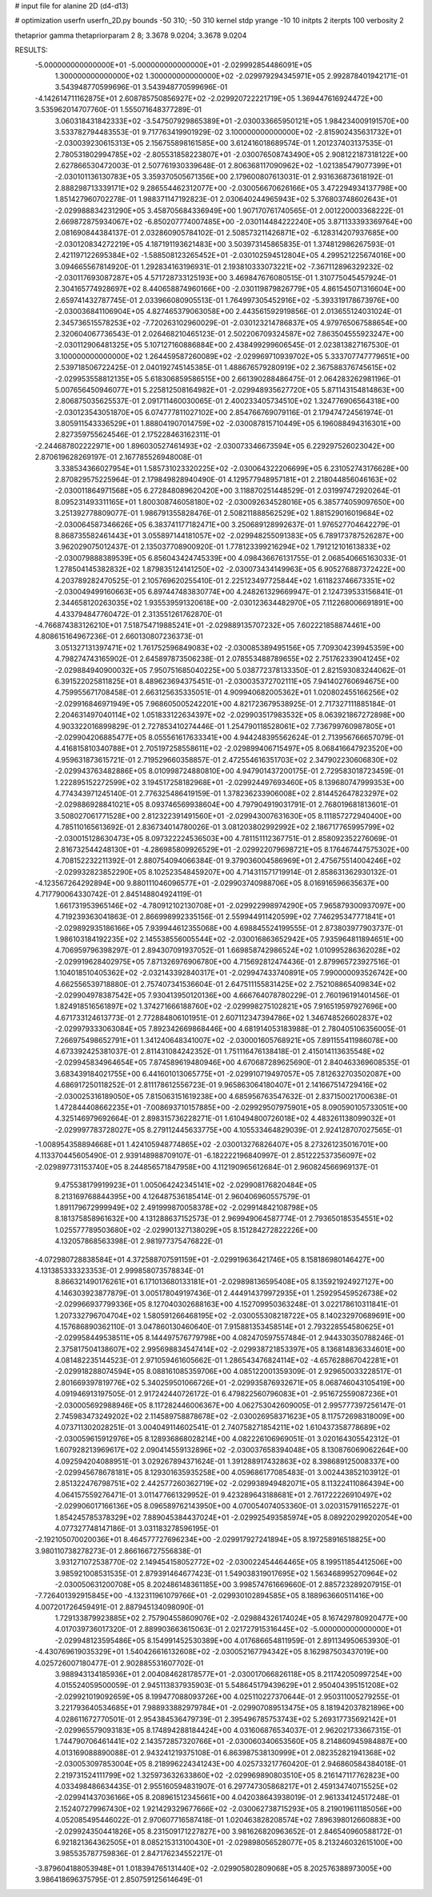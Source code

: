 # input file for alanine 2D (d4-d13)

# optimization
userfn       userfn_2D.py
bounds       -50 310; -50 310
kernel       stdp
yrange       -10 10
initpts      2
iterpts      100
verbosity    2

thetaprior gamma
thetapriorparam 2 8; 3.3678 9.0204; 3.3678 9.0204

RESULTS:
 -5.000000000000000E+01 -5.000000000000000E+01      -2.029992854486091E+05
  1.300000000000000E+02  1.300000000000000E+02      -2.029979294345971E+05       2.992878401942171E-01       3.543948770599696E-01  3.543948770599696E-01
 -4.142614711162875E+01  2.608785750856927E+02      -2.029920722221719E+05       1.369447616924472E+00       3.535962014707760E-01  1.555071648377289E-01
  3.060318431842333E+02 -3.547507929865389E+01      -2.030033665950121E+05       1.984234009191570E+00       3.533782794483553E-01  9.717763419901929E-02
  3.100000000000000E+02 -2.815902435631732E+01      -2.030039230615313E+05       2.156755898161585E+00       3.612416018689574E-01  1.201237403137535E-01
  2.780531802994785E+02 -2.805531858223807E+01      -2.030076508743490E+05       2.908122187318122E+00       2.627866530472003E-01  2.507761930339648E-01
  2.806368117090962E+02 -1.021385479077399E+01      -2.030101136130783E+05       3.359370505671356E+00       2.179600807613031E-01  2.931636873618192E-01
  2.888298713339171E+02  9.286554462312077E+00      -2.030056670626166E+05       3.472294934137798E+00       1.851427960702278E-01  1.988371147192823E-01
  2.030640244965943E+02  5.376803748602643E+01      -2.029988834231290E+05       3.458705684336949E+00       1.907170761740565E-01  2.001220003368222E-01
  2.669872875934067E+02 -6.850207774007485E+00      -2.030114484222240E+05       3.871133393369764E+00       2.081690844384137E-01  2.032860905784102E-01
  2.508573211426871E+02 -6.128314207937685E+00      -2.030120834272219E+05       4.187191193621483E+00       3.503973145865835E-01  1.374812986267593E-01
  2.421197122695384E+02 -1.588508123265452E+01      -2.030102594512804E+05       4.299521225674016E+00       3.094665567814920E-01  1.292834163196931E-01
  2.193810333073221E+02 -7.367112896329232E-02      -2.030117693087287E+05       4.571728733125193E+00       3.469847676080515E-01  1.310775045457924E-01
  2.304165774928697E+02  8.440658874960166E+00      -2.030119879826779E+05       4.861545071316604E+00       2.659741432787745E-01  2.033966080905513E-01
  1.764997305452916E+02 -5.393319178673976E+00      -2.030036841106904E+05       4.827465379063058E+00       2.443561592919856E-01  2.013655124031024E-01
  2.345736515578253E+02 -7.720263102960029E-01      -2.030123214786837E+05       4.979765067588654E+00       2.320604067736543E-01  2.026468210465123E-01
  2.502206709324587E+02  7.863504555923247E+00      -2.030112906481325E+05       5.107127160886884E+00       2.438499299606545E-01  2.023813827167530E-01
  3.100000000000000E+02  1.264459587260089E+02      -2.029969710939702E+05       5.333707747779651E+00       2.539718506722425E-01  2.040192745145385E-01
  1.488676579280919E+02  2.367588376745615E+02      -2.029953558812135E+05       5.618306859586515E+00       2.661390288486475E-01  2.064283262981196E-01
  5.007656450946077E+01  5.225812508164982E+01      -2.029948935627720E+05       5.871143154814863E+00       2.806875035625537E-01  2.091711460030065E-01
  2.400233405734510E+02  1.324776906564318E+00      -2.030123543051870E+05       6.074777811027102E+00       2.854766769079116E-01  2.179474724561974E-01
  3.805911543336529E+01  1.888041907014759E+02      -2.030087815710449E+05       6.196088494316301E+00       2.827359755624546E-01  2.175228463162311E-01
 -2.244687802222971E+00  1.896030527461493E+02      -2.030073346673594E+05       6.229297526023042E+00       2.870619628269197E-01  2.167785526948008E-01
  3.338534366027954E+01  1.585731023320225E+02      -2.030064322206699E+05       6.231052743176628E+00       2.870829575225964E-01  2.179849828940490E-01
  4.129577948957181E+01  2.218044856046163E+02      -2.030011864971568E+05       6.272848089620420E+00       3.118870251448529E-01  2.031997472920264E-01
  8.095231493311165E+01  1.800308746058180E+02      -2.030092634528016E+05       6.385774059097650E+00       3.251392778809077E-01  1.986791355828476E-01
  2.508211888562529E+02  1.881529016019684E+02      -2.030064587346626E+05       6.383741177182471E+00       3.250689128992637E-01  1.976527704642279E-01
  8.868735582461443E+01  3.055897144181057E+02      -2.029948255091383E+05       6.789173787526287E+00       3.962029075012437E-01  2.135037708900920E-01
  1.778123399216294E+02  1.791212101613833E+02      -2.030079888389539E+05       6.856043424745339E+00       4.098436676131755E-01  2.068540665163033E-01
  1.278504145382832E+02  1.879835124141250E+02      -2.030073434149963E+05       6.905276887372422E+00       4.203789282470525E-01  2.105769620255410E-01
  2.225123497725844E+02  1.611823746673351E+02      -2.030049499160663E+05       6.897447483830774E+00       4.248261329669947E-01  2.124739533156841E-01
  2.344658120263035E+02  1.935539591320618E+00      -2.030123634482970E+05       7.112268006691891E+00       4.433794847760472E-01  2.313551261762870E-01
 -4.766874383126210E+01  7.518754719885241E+01      -2.029889135707232E+05       7.602221858874461E+00       4.808615164967236E-01  2.660130807236373E-01
  3.051327131397471E+02  1.761752596849083E+02      -2.030085389495156E+05       7.709304239945359E+00       4.798274743165902E-01  2.645897873506238E-01
  2.078553488789655E+02  2.751762339041245E+02      -2.029884940900032E+05       7.950751685040225E+00       5.038772378133350E-01  2.821593083244062E-01
  6.391522025811825E+01  8.489623694375451E-01      -2.030035372702111E+05       7.941402760694675E+00       4.759955671708458E-01  2.663125635335051E-01
  4.909940682005362E+01  1.020802455166256E+02      -2.029916846971949E+05       7.968605005242201E+00       4.821723679538925E-01  2.717327111885184E-01
  2.204631497040114E+02  1.051833122634397E+02      -2.029903517983532E+05       8.063921867272898E+00       4.903322016899829E-01  2.727853410274446E-01
  1.254790118528061E+02  7.736799760987805E+01      -2.029904206885477E+05       8.055561617633341E+00       4.944248395562624E-01  2.713956766657079E-01
  4.416815810340788E+01  2.705197258558611E+02      -2.029899406715497E+05       8.068416647923520E+00       4.959631873615721E-01  2.719529660358857E-01
  2.472554616351703E+02  2.347902230606830E+02      -2.029943763482886E+05       8.010998724880810E+00       4.947901437200175E-01  2.729583018723459E-01
  1.222895152272599E+02  3.194517258182968E+01      -2.029924497693460E+05       8.139680747999353E+00       4.774343971245140E-01  2.776325486419159E-01
  1.378236233906008E+02  2.814452647823297E+02      -2.029886928841021E+05       8.093746569938604E+00       4.797904919031791E-01  2.768019681813601E-01
  3.508027061771528E+00  2.812322391491560E+01      -2.029943007631630E+05       8.111857272940400E+00       4.785110165613692E-01  2.836734014780026E-01
  3.081203802992992E+02  2.186717765995799E+02      -2.030015128630473E+05       8.097322224536503E+00       4.781151112367751E-01  2.858092352276069E-01
  2.816732544248130E+01 -4.286985809926529E+01      -2.029922079698721E+05       8.176467447575302E+00       4.708152232211392E-01  2.880754094066384E-01
  9.379036004586969E+01  2.475675514004246E+02      -2.029932823852290E+05       8.102523548459207E+00       4.714311571719914E-01  2.858631362930132E-01
 -4.123567264292894E+00  9.880111046096577E+01      -2.029903740988706E+05       8.016916596635637E+00       4.717790064330742E-01  2.845148804924119E-01
  1.661731953965146E+02 -4.780912102130708E+01      -2.029922998974290E+05       7.965879300937097E+00       4.719239363041863E-01  2.866998992335156E-01
  2.559944911420599E+02  7.746295347771841E+01      -2.029892935186166E+05       7.939944612355068E+00       4.698845524199555E-01  2.873803977903737E-01
  1.986103184192235E+02  2.145538556005544E+02      -2.030016863652942E+05       7.935964811894651E+00       4.706959796398297E-01  2.894307091937052E-01
  1.669858742986524E+02  1.010995286362028E+02      -2.029919628402975E+05       7.871326976906780E+00       4.715692812474436E-01  2.879965723927516E-01
  1.104018510405362E+02 -2.032143392840317E+01      -2.029947433740891E+05       7.990000093526742E+00       4.662556539718880E-01  2.757407341536604E-01
  2.647511155831425E+02  2.752108865409834E+02      -2.029904978387542E+05       7.930413950120136E+00       4.666764078780229E-01  2.760196191401456E-01
  1.824918516561897E+02  1.374271666188760E+02      -2.029998275102821E+05       7.916519597927696E+00       4.671733124613773E-01  2.772884806101951E-01
  2.607112347394786E+02  1.346748526602837E+02      -2.029979333063084E+05       7.892342669868446E+00       4.681914053183988E-01  2.780405106356005E-01
  7.266975498652791E+01  1.341240648341007E+02      -2.030001605768921E+05       7.891155411986078E+00       4.673392425381037E-01  2.811431084242352E-01
  1.751116476138418E-01  2.415014113635548E+02      -2.029945834964654E+05       7.874589619480946E+00       4.670687289625690E-01  2.840463369608535E-01
  3.683439184021755E+00  6.441601013065775E+01      -2.029910719497057E+05       7.812632703502087E+00       4.686917250118252E-01  2.811178612556723E-01
  9.965863064180407E+01  2.141667514729416E+02      -2.030025316189050E+05       7.815063151619238E+00       4.685956763547632E-01  2.837150021700638E-01
  1.472844408662235E+01 -7.008693710157885E+00      -2.029929507975901E+05       8.090590105733051E+00       4.325146979692664E-01  2.898315736228271E-01
  1.610494800726018E+02  4.483261138099032E+01      -2.029997783728027E+05       8.279112445633775E+00       4.105533464829039E-01  2.924128707027565E-01
 -1.008954358894668E+01  1.424105948774865E+02      -2.030013276826407E+05       8.273261235016701E+00       4.113370445605490E-01  2.939148988709107E-01
 -6.182222196840997E-01  2.851222537356097E+02      -2.029897731153740E+05       8.244856571847958E+00       4.112190965612684E-01  2.960824566969137E-01
  9.475538179919923E+01  1.005064242345141E+02      -2.029908176820484E+05       8.213169768844395E+00       4.126487536185414E-01  2.960406960557579E-01
  1.891179672999949E+02  2.491999870058378E+02      -2.029914842108798E+05       8.181375858961632E+00       4.131288637152573E-01  2.969949064587774E-01
  2.793650185354551E+02  1.025577789503680E+02      -2.029901327138029E+05       8.151284272822226E+00       4.132057868563398E-01  2.981977375476822E-01
 -4.072980728838584E+01  4.372588707591159E+01      -2.029919636421746E+05       8.158186980146427E+00       4.131385333323353E-01  2.999858073578834E-01
  8.866321490176261E+01  6.171013680133181E+01      -2.029898136595408E+05       8.135921924927127E+00       4.146303923877879E-01  3.005178049197436E-01
  2.444914379972935E+01  1.259295459526738E+02      -2.029966937799336E+05       8.127040302688163E+00       4.152709950363248E-01  3.022178610311841E-01
  1.207332796704704E+02  1.580591266468195E+02      -2.030055308218722E+05       8.140232970689691E+00       4.157686890362110E-01  3.047860130460640E-01
  7.915881353458514E+01  2.793228554580625E+01      -2.029958449538511E+05       8.144497576779798E+00       4.082470597557484E-01  2.944330350788246E-01
  2.375817504138607E+02  2.995698834547414E+02      -2.029938721853397E+05       8.136814836334601E+00       4.081482235144523E-01  2.971059461605662E-01
  1.286543476824114E+02 -4.657628867042281E+01      -2.029918288074594E+05       8.088161085359706E+00       4.085122001359309E-01  2.929650033228517E-01
  2.801669397819776E+02  5.340259501066726E+01      -2.029935876932671E+05       8.068746043105419E+00       4.091946913197505E-01  2.917242440726172E-01
  6.479822560796083E+01 -2.951672559087236E+01      -2.030005692988946E+05       8.117282446006367E+00       4.062753042609005E-01  2.995777397256147E-01
  2.745983473249202E+02  2.114589758878678E+02      -2.030026958371623E+05       8.117572698318009E+00       4.073711302028251E-01  3.004049114602541E-01
  2.740758271854211E+02  1.610437358778689E+02      -2.030059615912976E+05       8.128936868028214E+00       4.082226106969051E-01  3.020164305542312E-01
  1.607928213969617E+02  2.090414559132896E+02      -2.030037658394048E+05       8.130876069062264E+00       4.092594204088951E-01  3.029267894371624E-01
  1.391288917432863E+02  8.398689125008337E+00      -2.029945678678181E+05       8.129301635935258E+00       4.059686177085483E-01  3.002443852103912E-01
  2.851322476798751E+02  2.442577260362719E+02      -2.029938949482071E+05       8.113224110864394E+00       4.064157559276471E-01  3.011477661329952E-01
  9.423289643188681E+01  2.761722226910497E+02      -2.029906017166136E+05       8.096589762143950E+00       4.070054074053360E-01  3.020315791165227E-01
  1.854245785378329E+02  7.889045384437024E+01      -2.029925493585974E+05       8.089220299202054E+00       4.077327748147186E-01  3.031183278596195E-01
 -2.192105070020036E+01  8.464577727696234E+00      -2.029917927241894E+05       8.197258916518825E+00       3.980110738278273E-01  2.866166727556838E-01
  3.931271072538770E-02  2.149454158052772E+02      -2.030022454464465E+05       8.199511854412506E+00       3.985921008531535E-01  2.879391464677423E-01
  1.549038319017695E+02  1.563468995270964E+02      -2.030050631200708E+05       8.202486148361185E+00       3.998574761669660E-01  2.885723289207915E-01
 -7.726401392915845E+00 -4.132311961079766E+01      -2.029930102894585E+05       8.188963660511416E+00       4.007201726459491E-01  2.887945134098090E-01
  1.729133879923885E+02  2.757904558609076E+02      -2.029884326174024E+05       8.167429780920477E+00       4.017039736017320E-01  2.889903663615063E-01
  2.021727915316445E+02 -5.000000000000000E+01      -2.029948123595486E+05       8.154991452530389E+00       4.017686654811959E-01  2.891134950653930E-01
 -4.430769619035329E+01  1.540426616132608E+02      -2.030052167794342E+05       8.162987503437019E+00       4.025726007180477E-01  2.902885531607702E-01
  3.988943134185936E+01  2.004084628178577E+01      -2.030017066826118E+05       8.211742050997254E+00       4.015524059500059E-01  2.945113837935903E-01
  5.548645179439629E+01  2.950404395151208E+02      -2.029921019092659E+05       8.199477088093726E+00       4.025110227370644E-01  2.950311005279255E-01
  3.221793640534685E+01  7.988933882979784E+01      -2.029907089513475E+05       8.181942037821896E+00       4.028611672770501E-01  2.954384536479739E-01
  2.395496785753743E+02  5.269317735692142E+01      -2.029965579093183E+05       8.174894288184424E+00       4.031606876534037E-01  2.962021733667315E-01
  1.744790706461441E+02  2.143572857320766E+01      -2.030060340653560E+05       8.214860945984887E+00       4.013169088890088E-01  2.943241219375108E-01
  6.863987538130999E+01  2.082352821941368E+02      -2.030053097853004E+05       8.218996224341243E+00       4.025733217760420E-01  2.946860584384018E-01
  2.219731524111799E+02  1.325973632633860E+02      -2.029969890803510E+05       8.216147117762823E+00       4.033498486634435E-01  2.955160594831907E-01
  6.297747305868217E+01  2.459134740715525E+02      -2.029941437036166E+05       8.208961512345661E+00       4.042038643938019E-01  2.961334124517248E-01
  2.152407279967430E+02  1.921429329677666E+02      -2.030062738715293E+05       8.219019611185056E+00       4.052085495446022E-01  2.970607716587418E-01
  1.020463828208574E+02  7.896398012660883E+00      -2.029924350441826E+05       8.231509171227827E+00       3.981626820963652E-01  2.846540960588172E-01
  6.921821364362505E+01  8.085215313100430E+01      -2.029898056528077E+05       8.213246032615100E+00       3.985535787759836E-01  2.847176234552217E-01
 -3.879604188053948E+01  1.018394765131440E+02      -2.029905802809068E+05       8.202576388973005E+00       3.986418696375795E-01  2.850759125614649E-01